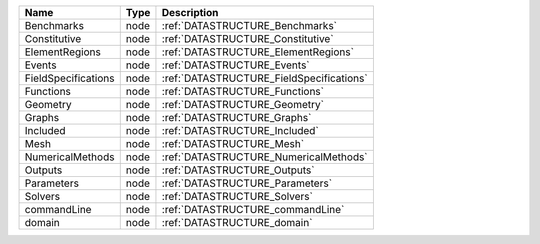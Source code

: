 

=================== ==== ======================================== 
Name                Type Description                              
=================== ==== ======================================== 
Benchmarks          node :ref:`DATASTRUCTURE_Benchmarks`          
Constitutive        node :ref:`DATASTRUCTURE_Constitutive`        
ElementRegions      node :ref:`DATASTRUCTURE_ElementRegions`      
Events              node :ref:`DATASTRUCTURE_Events`              
FieldSpecifications node :ref:`DATASTRUCTURE_FieldSpecifications` 
Functions           node :ref:`DATASTRUCTURE_Functions`           
Geometry            node :ref:`DATASTRUCTURE_Geometry`            
Graphs              node :ref:`DATASTRUCTURE_Graphs`              
Included            node :ref:`DATASTRUCTURE_Included`            
Mesh                node :ref:`DATASTRUCTURE_Mesh`                
NumericalMethods    node :ref:`DATASTRUCTURE_NumericalMethods`    
Outputs             node :ref:`DATASTRUCTURE_Outputs`             
Parameters          node :ref:`DATASTRUCTURE_Parameters`          
Solvers             node :ref:`DATASTRUCTURE_Solvers`             
commandLine         node :ref:`DATASTRUCTURE_commandLine`         
domain              node :ref:`DATASTRUCTURE_domain`              
=================== ==== ======================================== 


